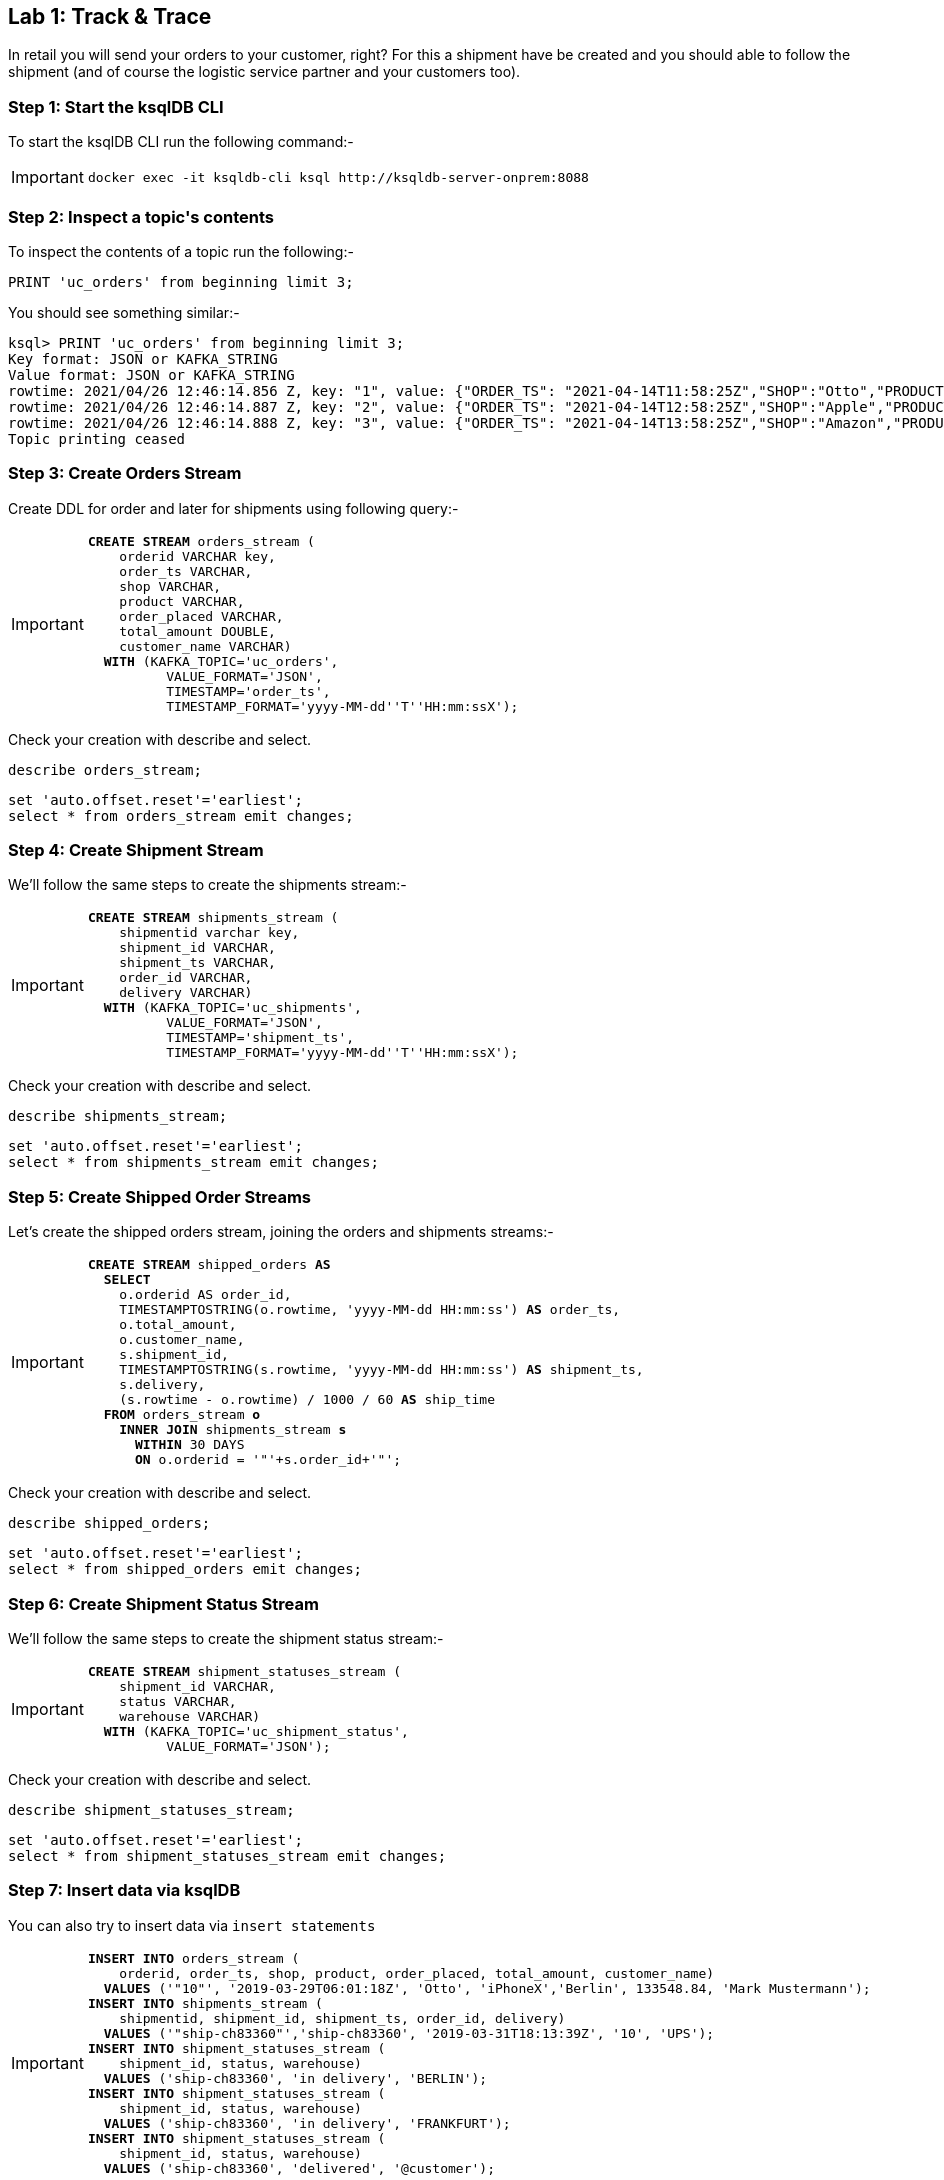 == Lab {counter:labs}: Track & Trace

In retail you will send your orders to your customer, right? For this a shipment have be created and you should able to follow the shipment (and of course the logistic service partner and your customers too).

=== Step {counter:steps-uc2}: Start the ksqlDB CLI

To start the ksqlDB CLI run the following command:-

[IMPORTANT]
====
[source,subs="attributes"]
----
docker exec -it ksqldb-cli ksql http://ksqldb-server-onprem:8088
----
====


=== Step {counter:steps-uc2}: Inspect a topic\'s contents

To inspect the contents of a topic run the following:-

```
PRINT 'uc_orders' from beginning limit 3;
```

You should see something similar:-

[source,subs="attributes"]
----
ksql> PRINT 'uc_orders' from beginning limit 3;
Key format: JSON or KAFKA_STRING
Value format: JSON or KAFKA_STRING
rowtime: 2021/04/26 12:46:14.856 Z, key: "1", value: {"ORDER_TS": "2021-04-14T11:58:25Z","SHOP":"Otto","PRODUCT":"iPhoneX","ORDER_PLACED":"BERLIN","TOTAL_AMOUNT": 462.11,"CUSTOMER_NAME": "Carsten Muetzlitz"}
rowtime: 2021/04/26 12:46:14.887 Z, key: "2", value: {"ORDER_TS": "2021-04-14T12:58:25Z","SHOP":"Apple","PRODUCT":"MacBookPro13","ORDER_PLACED":"BERLIN","TOTAL_AMOUNT": 3462.11,"CUSTOMER_NAME": "Carsten Muetzlitz"}
rowtime: 2021/04/26 12:46:14.888 Z, key: "3", value: {"ORDER_TS": "2021-04-14T13:58:25Z","SHOP":"Amazon","PRODUCT":"Apple Pencil","ORDER_PLACED":"BERLIN","TOTAL_AMOUNT": 62.11,"CUSTOMER_NAME": "Carsten Muetzlitz"}
Topic printing ceased

----

=== Step {counter:steps-uc2}: Create Orders Stream

Create DDL for order and later for shipments using following query:-

[IMPORTANT]
====
[source,subs="quotes,attributes"]
----
*CREATE STREAM* orders_stream (
    orderid VARCHAR key, 
    order_ts VARCHAR, 
    shop VARCHAR, 
    product VARCHAR, 
    order_placed VARCHAR, 
    total_amount DOUBLE, 
    customer_name VARCHAR)
  *WITH* (KAFKA_TOPIC='uc_orders',
          VALUE_FORMAT='JSON',
          TIMESTAMP='order_ts',
          TIMESTAMP_FORMAT='yyyy-MM-dd''T''HH:mm:ssX');
----
====

Check your creation with describe and select. 

[source]
----
describe orders_stream;
----

[source]
----
set 'auto.offset.reset'='earliest';
select * from orders_stream emit changes;
----

=== Step {counter:steps-uc2}: Create Shipment Stream

We'll follow the same steps to create the shipments stream:-

[IMPORTANT]
====
[source,subs="quotes,attributes"]
----
*CREATE STREAM* shipments_stream (
    shipmentid varchar key, 
    shipment_id VARCHAR, 
    shipment_ts VARCHAR, 
    order_id VARCHAR, 
    delivery VARCHAR)
  *WITH* (KAFKA_TOPIC='uc_shipments',
          VALUE_FORMAT='JSON',
          TIMESTAMP='shipment_ts',
          TIMESTAMP_FORMAT='yyyy-MM-dd''T''HH:mm:ssX'); 
----
====

Check your creation with describe and select. 

[source]
----
describe shipments_stream;
----

[source]
----
set 'auto.offset.reset'='earliest';
select * from shipments_stream emit changes;
----

=== Step {counter:steps-uc2}: Create Shipped Order Streams

Let's create the shipped orders stream, joining the orders and shipments streams:-

[IMPORTANT]
====
[source,subs="quotes,attributes"]
----
*CREATE STREAM* shipped_orders *AS*
  *SELECT* 
    o.orderid AS order_id,
    TIMESTAMPTOSTRING(o.rowtime, 'yyyy-MM-dd HH:mm:ss') *AS* order_ts,
    o.total_amount,
    o.customer_name,
    s.shipment_id,
    TIMESTAMPTOSTRING(s.rowtime, 'yyyy-MM-dd HH:mm:ss') *AS* shipment_ts,
    s.delivery, 
    (s.rowtime - o.rowtime) / 1000 / 60 *AS* ship_time
  *FROM* orders_stream *o* 
    *INNER JOIN* shipments_stream *s*
      *WITHIN* 30 DAYS
      *ON* o.orderid = '"'+s.order_id+'"';
----
====

Check your creation with describe and select. 

[source]
----
describe shipped_orders;
----

[source]
----
set 'auto.offset.reset'='earliest';
select * from shipped_orders emit changes;
----

=== Step {counter:steps-uc2}: Create Shipment Status Stream

We'll follow the same steps to create the shipment status stream:-

[IMPORTANT]
====
[source,subs="quotes,attributes"]
----
*CREATE STREAM* shipment_statuses_stream (
    shipment_id VARCHAR, 
    status VARCHAR, 
    warehouse VARCHAR)
  *WITH* (KAFKA_TOPIC='uc_shipment_status',
          VALUE_FORMAT='JSON'); 
----
====

Check your creation with describe and select. 

[source]
----
describe shipment_statuses_stream;
----

[source]
----
set 'auto.offset.reset'='earliest';
select * from shipment_statuses_stream emit changes;
----

=== Step {counter:steps-uc2}: Insert data via ksqlDB

You can also try to insert data via `insert statements`

[IMPORTANT]
====
[source,subs="quotes,attributes"]
----
*INSERT INTO* orders_stream (
    orderid, order_ts, shop, product, order_placed, total_amount, customer_name) 
  *VALUES* ('"10"', '2019-03-29T06:01:18Z', 'Otto', 'iPhoneX','Berlin', 133548.84, 'Mark Mustermann');
*INSERT INTO* shipments_stream (
    shipmentid, shipment_id, shipment_ts, order_id, delivery) 
  *VALUES* ('"ship-ch83360"','ship-ch83360', '2019-03-31T18:13:39Z', '10', 'UPS');
*INSERT INTO* shipment_statuses_stream (
    shipment_id, status, warehouse) 
  *VALUES* ('ship-ch83360', 'in delivery', 'BERLIN');
*INSERT INTO* shipment_statuses_stream (
    shipment_id, status, warehouse) 
  *VALUES* ('ship-ch83360', 'in delivery', 'FRANKFURT');
*INSERT INTO* shipment_statuses_stream (
    shipment_id, status, warehouse) 
  *VALUES* ('ship-ch83360', 'delivered', '@customer');
----
====

See the inserted data:-

[source]
----
set 'auto.offset.reset'='earliest';
select * from shipment_statuses_stream emit changes;
----

=== Step {counter:steps-uc2}: Create stateful Table

In order to access the most up to date information at any given time, let's create a Sateful Table:-

[IMPORTANT]
====
[source,subs="quotes,attributes"]
----
*CREATE TABLE* shipment_statuses_table *AS*
  *SELECT* 
    shipment_id,
    histogram(status) *AS* status_counts,
    collect_list('{ "status" : "' + status + '"}') *AS* status_list,
    histogram(warehouse) *AS* warehouse_counts,
    collect_list('{ "warehouse" : "' + warehouse + '"}') *AS* warehouse_list
  *FROM* shipment_statuses_stream
  *WHERE* status is not null
  *GROUP BY* shipment_id;
  
----
====

Now you can see the table structure..

[source]
----
describe shipment_statuses_table;
----

To view your tables run the following command:-

[source,subs="quotes,attributes"]
----
SHOW TABLES;
----

=== Step {counter:steps-uc2}: Access inventory via Push Query

Now let's ask ksqlDB what is the status for a specific item in our inventory, via Pull Query:-

[source,subs="quotes,attributes"]
----
select * from shipment_statuses_table where SHIPMENT_ID='ship-ch83360';
----

=== Step {counter:steps-uc2}: Asymmetric join

[IMPORTANT]
====
[source,subs="quotes,attributes"]
----
*CREATE STREAM* shipments_with_status_stream *AS*
  *SELECT* 
    ep.shipment_id *AS* shipment_id,
    ep.order_id *AS* order_id,
    ps.status_counts *AS* status_counts,
    ps.status_list *AS* status_list,
    ps.warehouse_counts *AS* warehouse_counts,
    ps.warehouse_list *AS* warehouse_list
  *FROM* shipments_stream ep 
    *LEFT JOIN* shipment_statuses_table ps 
      *ON* ep.shipment_id = ps.shipment_id ;
----
====

Now you can see the table structure..

[source]
----
describe shipments_with_status_stream;
----

See the data in the table:-

[source,subs="quotes,attributes"]
----
select * from shipments_with_status_stream EMIT CHANGES;
----

Result seems to be same, but add a new status to shipment ship-ch83360 and you will see stream is not changed

[IMPORTANT]
====
[source,subs="quotes,attributes"]
----
*INSERT INTO* shipment_statuses_stream (shipment_id, status, warehouse) *VALUES* ('ship-ch83360', 'post-update', '@attendee');
----
====

You will see no change in the `shipments_with_status_stream` stream

[source,subs="quotes,attributes"]
----
select * from shipments_with_status_stream emit changes;
----

But in table status is seen

[source,subs="quotes,attributes"]
----
select * from shipment_statuses_table where shipment_id='ship-ch83360';
----

Exit the ksqlDB cli 

[IMPORTANT]
====
[source,subs="quotes,attributes"]
----
exit
----
====
